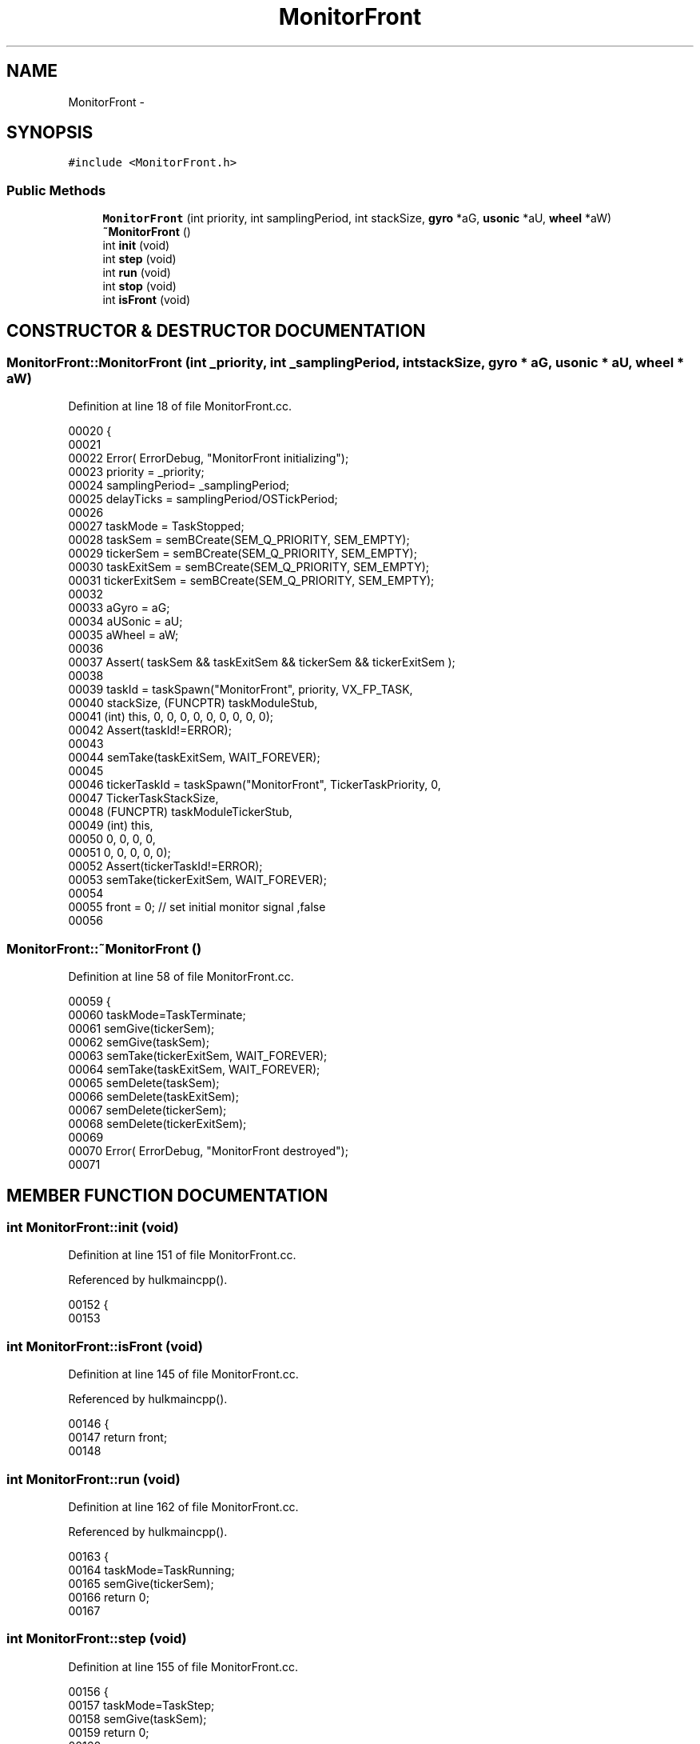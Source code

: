 .TH MonitorFront 3 "29 May 2002" "HulkRobot" \" -*- nroff -*-
.ad l
.nh
.SH NAME
MonitorFront \- 
.SH SYNOPSIS
.br
.PP
\fC#include <MonitorFront.h>\fR
.PP
.SS Public Methods

.in +1c
.ti -1c
.RI "\fBMonitorFront\fR (int priority, int samplingPeriod, int stackSize, \fBgyro\fR *aG, \fBusonic\fR *aU, \fBwheel\fR *aW)"
.br
.ti -1c
.RI "\fB~MonitorFront\fR ()"
.br
.ti -1c
.RI "int \fBinit\fR (void)"
.br
.ti -1c
.RI "int \fBstep\fR (void)"
.br
.ti -1c
.RI "int \fBrun\fR (void)"
.br
.ti -1c
.RI "int \fBstop\fR (void)"
.br
.ti -1c
.RI "int \fBisFront\fR (void)"
.br
.in -1c
.SH CONSTRUCTOR & DESTRUCTOR DOCUMENTATION
.PP 
.SS MonitorFront::MonitorFront (int _priority, int _samplingPeriod, int stackSize, \fBgyro\fR * aG, \fBusonic\fR * aU, \fBwheel\fR * aW)
.PP
Definition at line 18 of file MonitorFront.cc.
.PP
.nf
00020 {
00021 
00022   Error( ErrorDebug, "MonitorFront initializing");
00023   priority        = _priority;
00024   samplingPeriod= _samplingPeriod;
00025   delayTicks      = samplingPeriod/OSTickPeriod;
00026 
00027   taskMode        = TaskStopped;
00028   taskSem = semBCreate(SEM_Q_PRIORITY, SEM_EMPTY);
00029   tickerSem       = semBCreate(SEM_Q_PRIORITY, SEM_EMPTY);
00030   taskExitSem     = semBCreate(SEM_Q_PRIORITY, SEM_EMPTY);
00031   tickerExitSem   = semBCreate(SEM_Q_PRIORITY, SEM_EMPTY);
00032 
00033   aGyro = aG;
00034   aUSonic = aU;
00035   aWheel = aW;
00036 
00037   Assert( taskSem && taskExitSem && tickerSem && tickerExitSem );
00038 
00039   taskId  = taskSpawn("MonitorFront", priority, VX_FP_TASK, 
00040                           stackSize, (FUNCPTR) taskModuleStub,
00041                           (int) this, 0, 0, 0, 0, 0, 0, 0, 0, 0);
00042   Assert(taskId!=ERROR);
00043 
00044   semTake(taskExitSem, WAIT_FOREVER);
00045   
00046   tickerTaskId    = taskSpawn("MonitorFront", TickerTaskPriority, 0, 
00047                           TickerTaskStackSize,
00048                           (FUNCPTR) taskModuleTickerStub,
00049                           (int) this,
00050                           0, 0, 0, 0,
00051                           0, 0, 0, 0, 0);
00052   Assert(tickerTaskId!=ERROR);
00053   semTake(tickerExitSem, WAIT_FOREVER);
00054 
00055   front = 0; // set initial monitor signal ,false
00056 
.fi
.SS MonitorFront::~MonitorFront ()
.PP
Definition at line 58 of file MonitorFront.cc.
.PP
.nf
00059 {
00060   taskMode=TaskTerminate;
00061   semGive(tickerSem);
00062   semGive(taskSem);
00063   semTake(tickerExitSem, WAIT_FOREVER);
00064   semTake(taskExitSem, WAIT_FOREVER);
00065   semDelete(taskSem);
00066   semDelete(taskExitSem);
00067   semDelete(tickerSem);
00068   semDelete(tickerExitSem);
00069 
00070   Error( ErrorDebug, "MonitorFront destroyed");
00071 
.fi
.SH MEMBER FUNCTION DOCUMENTATION
.PP 
.SS int MonitorFront::init (void)
.PP
Definition at line 151 of file MonitorFront.cc.
.PP
Referenced by hulkmaincpp().
.PP
.nf
00152 {
00153 
.fi
.SS int MonitorFront::isFront (void)
.PP
Definition at line 145 of file MonitorFront.cc.
.PP
Referenced by hulkmaincpp().
.PP
.nf
00146 {
00147   return front;
00148 
.fi
.SS int MonitorFront::run (void)
.PP
Definition at line 162 of file MonitorFront.cc.
.PP
Referenced by hulkmaincpp().
.PP
.nf
00163 {
00164   taskMode=TaskRunning;
00165   semGive(tickerSem);
00166   return 0;
00167 
.fi
.SS int MonitorFront::step (void)
.PP
Definition at line 155 of file MonitorFront.cc.
.PP
.nf
00156 {
00157   taskMode=TaskStep;
00158   semGive(taskSem);
00159   return 0;
00160 
.fi
.SS int MonitorFront::stop (void)
.PP
Definition at line 169 of file MonitorFront.cc.
.PP
.nf
00170 {
00171   taskMode=TaskStopped;
00172   return 0;
00173 
.fi


.SH AUTHOR
.PP 
Generated automatically by Doxygen for HulkRobot from the source code.